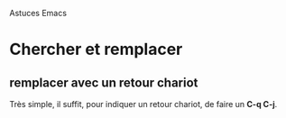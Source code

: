 Astuces Emacs

* Chercher et remplacer
** remplacer avec un retour chariot

Très simple, il suffit, pour indiquer un retour chariot, de faire un
*C-q C-j*.


